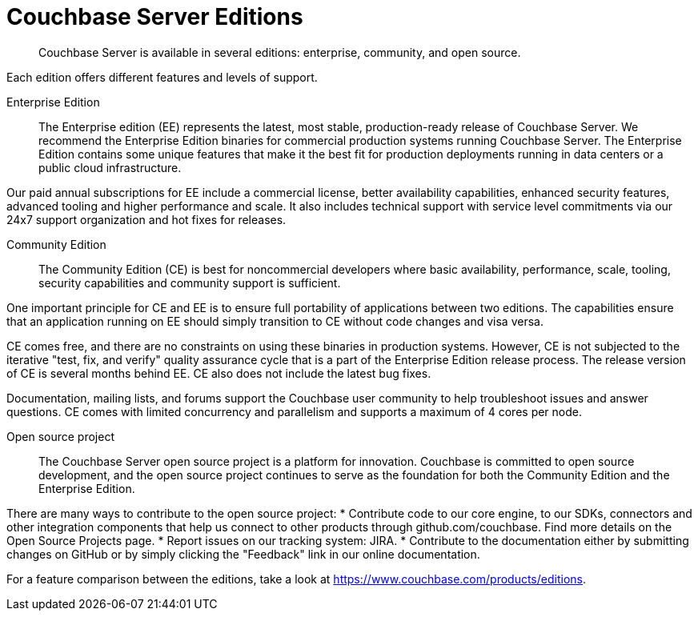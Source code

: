 = Couchbase Server Editions
:description: Couchbase Server is available in several editions: enterprise, community, and open source.

[abstract]
{description}

Each edition offers different features and levels of support.
// For more information on each feature, see the <xref href="#couchbase-editions/ee-vs-ce" format="dita">Enterprise and community edition feature matrix</xref>.

Enterprise Edition::
The Enterprise edition (EE) represents the latest, most stable, production-ready release of Couchbase Server. We recommend the Enterprise Edition binaries for commercial production systems running Couchbase Server. The Enterprise Edition contains some unique features that make it the best fit for production deployments running in data centers or a public cloud infrastructure.

Our paid annual subscriptions for EE include a commercial license, better availability capabilities, enhanced security features, advanced tooling and higher performance and scale. It also includes technical support with service level commitments via our 24x7 support organization and hot fixes for releases.

Community Edition::
The Community Edition (CE) is best for noncommercial developers where basic availability, performance, scale, tooling, security capabilities and community support is sufficient.

One important principle for CE and EE is to ensure full portability of applications between two editions. The capabilities ensure that an application running on EE should simply transition to CE without code changes and visa versa.

CE comes free, and there are no constraints on using these binaries in production systems. However, CE is not subjected to the iterative "test, fix, and verify" quality assurance cycle that is a part of the Enterprise Edition release process. The release version of CE is several months behind EE. CE also does not include the latest bug fixes.

Documentation, mailing lists, and forums support the Couchbase user community to help troubleshoot issues and answer questions. CE comes with limited concurrency and parallelism and supports a maximum of 4 cores per node.

Open source project::
The Couchbase Server open source project is a platform for innovation. Couchbase is committed to open source development, and the open source project continues to serve as the foundation for both the Community Edition and the Enterprise Edition.

There are many ways to contribute to the open source project:
* Contribute code to our core engine, to our SDKs, connectors and other integration components that help us connect to other products through github.com/couchbase. Find more details on the Open Source Projects page.
* Report issues on our tracking system: JIRA.
* Contribute to the documentation either by submitting changes on GitHub or by simply clicking the "Feedback" link in our online documentation.

For a feature comparison between the editions, take a look at https://www.couchbase.com/products/editions[^].
